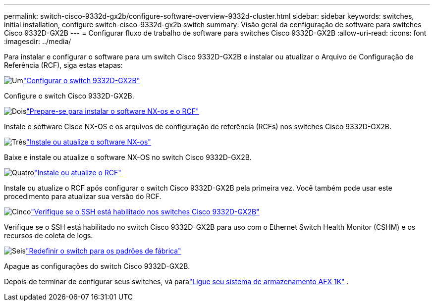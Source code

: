 ---
permalink: switch-cisco-9332d-gx2b/configure-software-overview-9332d-cluster.html 
sidebar: sidebar 
keywords: switches, initial installation, configure switch-cisco-9332d-gx2b switch 
summary: Visão geral da configuração de software para switches Cisco 9332D-GX2B 
---
= Configurar fluxo de trabalho de software para switches Cisco 9332D-GX2B
:allow-uri-read: 
:icons: font
:imagesdir: ../media/


[role="lead"]
Para instalar e configurar o software para um switch Cisco 9332D-GX2B e instalar ou atualizar o Arquivo de Configuração de Referência (RCF), siga estas etapas:

.image:https://raw.githubusercontent.com/NetAppDocs/common/main/media/number-1.png["Um"]link:setup-switch-9332d-cluster.html["Configurar o switch 9332D-GX2B"]
[role="quick-margin-para"]
Configure o switch Cisco 9332D-GX2B.

.image:https://raw.githubusercontent.com/NetAppDocs/common/main/media/number-2.png["Dois"]link:install-nxos-overview-9332d-cluster.html["Prepare-se para instalar o software NX-os e o RCF"]
[role="quick-margin-para"]
Instale o software Cisco NX-OS e os arquivos de configuração de referência (RCFs) nos switches Cisco 9332D-GX2B.

.image:https://raw.githubusercontent.com/NetAppDocs/common/main/media/number-3.png["Três"]link:install-nxos-software-9332d-cluster.html["Instale ou atualize o software NX-os"]
[role="quick-margin-para"]
Baixe e instale ou atualize o software NX-OS no switch Cisco 9332D-GX2B.

.image:https://raw.githubusercontent.com/NetAppDocs/common/main/media/number-4.png["Quatro"]link:install-upgrade-rcf-overview-cluster.html["Instale ou atualize o RCF"]
[role="quick-margin-para"]
Instale ou atualize o RCF após configurar o switch Cisco 9332D-GX2B pela primeira vez. Você também pode usar este procedimento para atualizar sua versão do RCF.

.image:https://raw.githubusercontent.com/NetAppDocs/common/main/media/number-5.png["Cinco"]link:configure-ssh-keys.html["Verifique se o SSH está habilitado nos switches Cisco 9332D-GX2B"]
[role="quick-margin-para"]
Verifique se o SSH está habilitado no switch Cisco 9332D-GX2B para uso com o Ethernet Switch Health Monitor (CSHM) e os recursos de coleta de logs.

.image:https://raw.githubusercontent.com/NetAppDocs/common/main/media/number-6.png["Seis"]link:reset-switch-9332d.html["Redefinir o switch para os padrões de fábrica"]
[role="quick-margin-para"]
Apague as configurações do switch Cisco 9332D-GX2B.

Depois de terminar de configurar seus switches, vá paralink:https://docs.netapp.com/us-en/ontap-afx/install-setup/power-on-hardware.html["Ligue seu sistema de armazenamento AFX 1K"^] .
